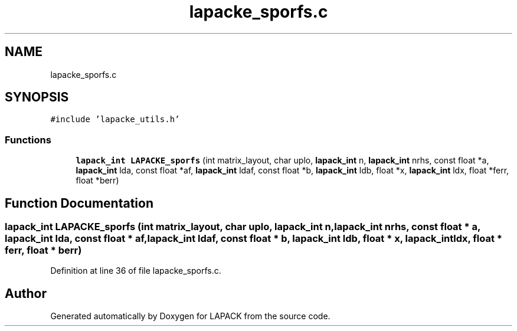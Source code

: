 .TH "lapacke_sporfs.c" 3 "Tue Nov 14 2017" "Version 3.8.0" "LAPACK" \" -*- nroff -*-
.ad l
.nh
.SH NAME
lapacke_sporfs.c
.SH SYNOPSIS
.br
.PP
\fC#include 'lapacke_utils\&.h'\fP
.br

.SS "Functions"

.in +1c
.ti -1c
.RI "\fBlapack_int\fP \fBLAPACKE_sporfs\fP (int matrix_layout, char uplo, \fBlapack_int\fP n, \fBlapack_int\fP nrhs, const float *a, \fBlapack_int\fP lda, const float *af, \fBlapack_int\fP ldaf, const float *b, \fBlapack_int\fP ldb, float *x, \fBlapack_int\fP ldx, float *ferr, float *berr)"
.br
.in -1c
.SH "Function Documentation"
.PP 
.SS "\fBlapack_int\fP LAPACKE_sporfs (int matrix_layout, char uplo, \fBlapack_int\fP n, \fBlapack_int\fP nrhs, const float * a, \fBlapack_int\fP lda, const float * af, \fBlapack_int\fP ldaf, const float * b, \fBlapack_int\fP ldb, float * x, \fBlapack_int\fP ldx, float * ferr, float * berr)"

.PP
Definition at line 36 of file lapacke_sporfs\&.c\&.
.SH "Author"
.PP 
Generated automatically by Doxygen for LAPACK from the source code\&.
